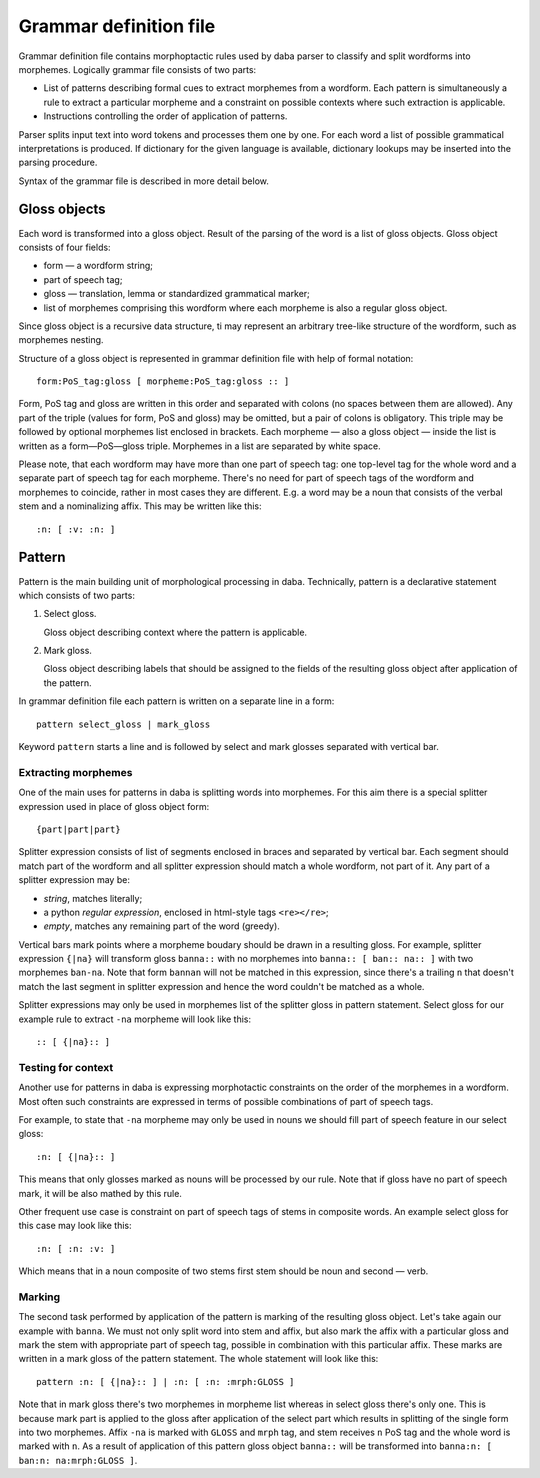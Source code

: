 Grammar definition file
=======================

Grammar definition file contains morphoptactic rules used by daba parser 
to classify and split wordforms into morphemes. Logically grammar file 
consists of two parts:

* List of patterns describing formal cues to extract morphemes from a wordform. 
  Each pattern is simultaneously a rule to extract a particular morpheme and a constraint
  on possible contexts where such extraction is applicable.
* Instructions controlling the order of application of patterns.

Parser splits input text into word tokens and processes them one by one.
For each word a list of possible grammatical interpretations is produced.
If dictionary for the given language is available, dictionary lookups 
may be inserted into the parsing procedure.


Syntax of the grammar file is described in more detail below.

Gloss objects
-------------

Each word is transformed into a gloss object. Result of the parsing of the word 
is a list of gloss objects. Gloss object consists of four fields:

* form — a wordform string;
* part of speech tag;
* gloss — translation, lemma or standardized grammatical marker;
* list of morphemes comprising this wordform where each morpheme is also a regular gloss object.

Since gloss object is a recursive data structure, ti may represent an arbitrary tree-like 
structure of the wordform, such as morphemes nesting.


Structure of a gloss object is represented in grammar definition file with help of formal notation::

    form:PoS_tag:gloss [ morpheme:PoS_tag:gloss :: ]

Form, PoS tag and gloss are written in this order and separated with colons 
(no spaces between them are allowed). Any part of the triple (values for form, PoS and gloss) 
may be omitted, but a pair of colons is obligatory. This triple may be followed by optional 
morphemes list enclosed in brackets. Each morpheme — also a gloss object — inside the
list is written as a form—PoS—gloss triple. Morphemes in a list are separated by white space.

Please note, that each wordform may have more than one part of speech tag: one top-level 
tag for the whole word and a separate part of speech tag for each morpheme. 
There's no need for part of speech tags of the wordform and morphemes to coincide,
rather in most cases they are different. E.g. a word may be a noun that consists of
the verbal stem and a nominalizing affix. This may be written like this::

    :n: [ :v: :n: ]

Pattern
-------

Pattern is the main building unit of morphological processing in daba. 
Technically, pattern is a declarative statement which consists of two parts:

#. Select gloss. 

   Gloss object describing context where the pattern is applicable. 

#. Mark gloss.

   Gloss object describing labels that should be assigned to the fields of the resulting 
   gloss object after application of the pattern. 

In grammar definition file each pattern is written on a separate line in a form::

    pattern select_gloss | mark_gloss

Keyword ``pattern`` starts a line and is followed by select and mark glosses separated with vertical bar.


Extracting morphemes
~~~~~~~~~~~~~~~~~~~~

One of the main uses for patterns in daba is splitting words into morphemes. 
For this aim there is a special splitter expression used in place of gloss object form::

    {part|part|part}

Splitter expression consists of list of segments enclosed in braces and separated by vertical bar. 
Each segment should match part of the wordform and all splitter expression should match a whole wordform,
not part of it. Any part of a splitter expression may be:

* *string*, matches literally;
* a python *regular expression*, enclosed in html-style tags ``<re></re>``;
* *empty*, matches any remaining part of the word (greedy).

Vertical bars mark points where a morpheme boudary should be drawn in a resulting gloss.
For example, splitter expression ``{|na}`` will transform gloss ``banna::`` with no morphemes 
into ``banna:: [ ban:: na:: ]`` with two morphemes ``ban-na``. Note that form ``bannan`` will not 
be matched in this expression, since there's a trailing ``n`` that doesn't match the last segment
in splitter expression and hence the word couldn't be matched as a whole.

Splitter expressions may only be used in morphemes list of the splitter gloss in pattern statement.
Select gloss for our example rule to extract ``-na`` morpheme will look like this::

    :: [ {|na}:: ]

Testing for context
~~~~~~~~~~~~~~~~~~~

Another use for patterns in daba is expressing morphotactic constraints on the order 
of the morphemes in a wordform. Most often such constraints are expressed in terms of
possible combinations of part of speech tags. 

For example, to state that ``-na`` morpheme may only be used in nouns we should fill part of speech 
feature in our select gloss::

    :n: [ {|na}:: ]

This means that only glosses marked as nouns will be processed by our rule. Note that if gloss have
no part of speech mark, it will be also mathed by this rule. 

Other frequent use case is constraint on part of speech tags of stems in composite words. An example
select gloss for this case may look like this::

    :n: [ :n: :v: ]

Which means that in a noun composite of two stems first stem should be noun and second — verb. 


Marking
~~~~~~~

The second task performed by application of the pattern is marking of the resulting gloss object.  
Let's take again our example with ``banna``. We must not only split word into stem and affix,
but also mark the affix with a particular gloss and mark the stem with appropriate part of speech
tag, possible in combination with this particular affix. These marks are written in a mark gloss
of the pattern statement. The whole statement will look like this::

    pattern :n: [ {|na}:: ] | :n: [ :n: :mrph:GLOSS ]

Note that in mark gloss there's two morphemes in morpheme list whereas in select gloss there's 
only one. This is because mark part is applied to the gloss after application of the select part 
which results in splitting of the single form into two morphemes. Affix ``-na`` is marked with 
``GLOSS`` and ``mrph`` tag, and stem receives ``n`` PoS tag and the whole word is marked with ``n``. 
As a result of application of this pattern gloss object ``banna::`` will be transformed 
into ``banna:n: [ ban:n: na:mrph:GLOSS ]``.


